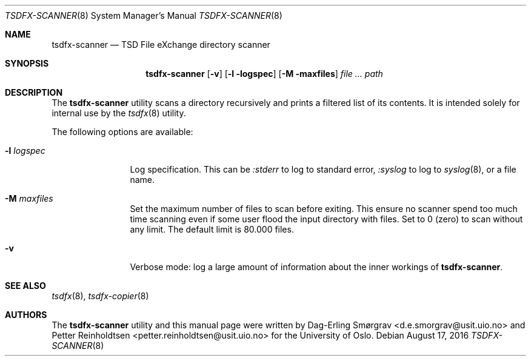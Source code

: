 .\"-
.\" Copyright (c) 2015 The University of Oslo
.\" All rights reserved.
.\"
.\" Redistribution and use in source and binary forms, with or without
.\" modification, are permitted provided that the following conditions
.\" are met:
.\" 1. Redistributions of source code must retain the above copyright
.\"    notice, this list of conditions and the following disclaimer.
.\" 2. Redistributions in binary form must reproduce the above copyright
.\"    notice, this list of conditions and the following disclaimer in the
.\"    documentation and/or other materials provided with the distribution.
.\" 3. The name of the author may not be used to endorse or promote
.\"    products derived from this software without specific prior written
.\"    permission.
.\"
.\" THIS SOFTWARE IS PROVIDED BY THE AUTHOR AND CONTRIBUTORS ``AS IS'' AND
.\" ANY EXPRESS OR IMPLIED WARRANTIES, INCLUDING, BUT NOT LIMITED TO, THE
.\" IMPLIED WARRANTIES OF MERCHANTABILITY AND FITNESS FOR A PARTICULAR PURPOSE
.\" ARE DISCLAIMED.  IN NO EVENT SHALL THE AUTHOR OR CONTRIBUTORS BE LIABLE
.\" FOR ANY DIRECT, INDIRECT, INCIDENTAL, SPECIAL, EXEMPLARY, OR CONSEQUENTIAL
.\" DAMAGES (INCLUDING, BUT NOT LIMITED TO, PROCUREMENT OF SUBSTITUTE GOODS
.\" OR SERVICES; LOSS OF USE, DATA, OR PROFITS; OR BUSINESS INTERRUPTION)
.\" HOWEVER CAUSED AND ON ANY THEORY OF LIABILITY, WHETHER IN CONTRACT, STRICT
.\" LIABILITY, OR TORT (INCLUDING NEGLIGENCE OR OTHERWISE) ARISING IN ANY WAY
.\" OUT OF THE USE OF THIS SOFTWARE, EVEN IF ADVISED OF THE POSSIBILITY OF
.\" SUCH DAMAGE.
.\"
.Dd August 17, 2016
.Dt TSDFX-SCANNER 8
.Os
.Sh NAME
.Nm tsdfx-scanner
.Nd TSD File eXchange directory scanner
.Sh SYNOPSIS
.Nm
.Op Fl v
.Op Fl l logspec
.Op Fl M maxfiles
.Ar Pa path
.Sh DESCRIPTION
The
.Nm
utility scans a directory recursively and prints a filtered list of
its contents.
It is intended solely for internal use by the
.Xr tsdfx 8
utility.
.Pp
The following options are available:
.Bl -tag -width Fl
.It Fl l Ar logspec
Log specification.
This can be
.Ar :stderr
to log to standard error,
.Ar :syslog
to log to
.Xr syslog 8 ,
or a file name.
.It Fl M Ar maxfiles
Set the maximum number of files to scan before exiting.  This ensure no scanner
spend too much time scanning even if some user flood the input directory with files.
Set to 0 (zero) to scan without any limit.  The default limit is 80.000 files.
.It Fl v
Verbose mode: log a large amount of information about the inner
workings of
.Nm .
.El
.Sh SEE ALSO
.Xr tsdfx 8 ,
.Xr tsdfx-copier 8
.Sh AUTHORS
The
.Nm
utility and this manual page were written by
.An Dag-Erling Sm\(/orgrav Aq d.e.smorgrav@usit.uio.no
and
.An Petter Reinholdtsen Aq petter.reinholdtsen@usit.uio.no
for the University of Oslo.
